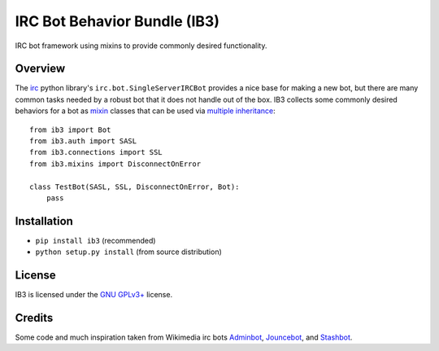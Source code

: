 =============================
IRC Bot Behavior Bundle (IB3)
=============================

IRC bot framework using mixins to provide commonly desired functionality.

Overview
========
The `irc`_ python library's ``irc.bot.SingleServerIRCBot`` provides a nice
base for making a new bot, but there are many common tasks needed by a robust
bot that it does not handle out of the box. IB3 collects some commonly desired
behaviors for a bot as `mixin`_ classes that can be used via `multiple
inheritance`_::

    from ib3 import Bot
    from ib3.auth import SASL
    from ib3.connections import SSL
    from ib3.mixins import DisconnectOnError

    class TestBot(SASL, SSL, DisconnectOnError, Bot):
        pass

Installation
============
* ``pip install ib3`` (recommended)
* ``python setup.py install`` (from source distribution)

License
=======
IB3 is licensed under the `GNU GPLv3+`_ license.

Credits
=======
Some code and much inspiration taken from Wikimedia irc bots `Adminbot`_,
`Jouncebot`_, and `Stashbot`_.

.. _irc: https://pypi.org/project/irc/
.. _mixin: https://en.wikipedia.org/wiki/Mixin
.. _multiple inheritance: https://docs.python.org/3/tutorial/classes.html#multiple-inheritance
.. _GNU GPLv3+: https://www.gnu.org/copyleft/gpl.html
.. _Adminbot: https://phabricator.wikimedia.org/diffusion/ODAC/
.. _Jouncebot: https://phabricator.wikimedia.org/diffusion/GJOU/
.. _Stashbot: https://phabricator.wikimedia.org/diffusion/LTST/
